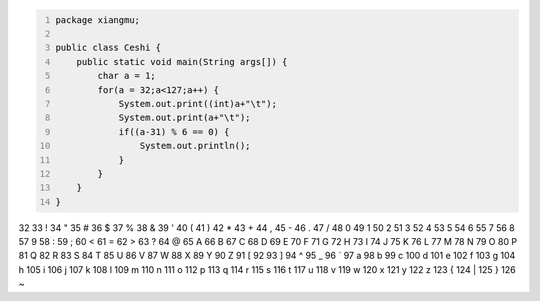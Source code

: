 .. title: Java输出ASCII码可见字符表
.. slug: javashu-chu-asciima-ke-jian-zi-fu-biao
.. date: 2022-11-19 23:18:29 UTC+08:00
.. tags: Java
.. category: Java
.. link: 
.. description: 
.. type: text


.. code-block:: java
    :number-lines:

    package xiangmu;

    public class Ceshi {
        public static void main(String args[]) {
            char a = 1;
            for(a = 32;a<127;a++) {
                System.out.print((int)a+"\t");
                System.out.print(a+"\t");
                if((a-31) % 6 == 0) {
                    System.out.println();
                }
            }
        }
    }


.. code-block:: text

32	 	33	!	34	"	35	#	36	$	37	%	
38	&	39	'	40	(	41	)	42	*	43	+	
44	,	45	-	46	.	47	/	48	0	49	1	
50	2	51	3	52	4	53	5	54	6	55	7	
56	8	57	9	58	:	59	;	60	<	61	=	
62	>	63	?	64	@	65	A	66	B	67	C	
68	D	69	E	70	F	71	G	72	H	73	I	
74	J	75	K	76	L	77	M	78	N	79	O	
80	P	81	Q	82	R	83	S	84	T	85	U	
86	V	87	W	88	X	89	Y	90	Z	91	[	
92	\	93	]	94	^	95	_	96	`	97	a	
98	b	99	c	100	d	101	e	102	f	103	g	
104	h	105	i	106	j	107	k	108	l	109	m	
110	n	111	o	112	p	113	q	114	r	115	s	
116	t	117	u	118	v	119	w	120	x	121	y	
122	z	123	{	124	|	125	}	126	~	